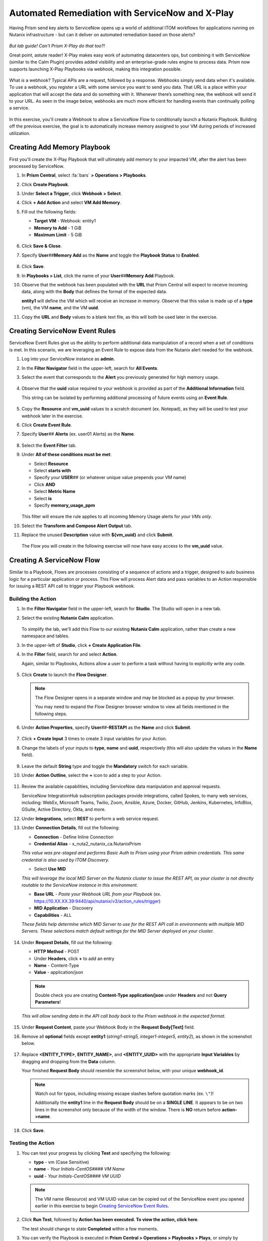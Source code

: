 .. _snow_webhook:

------------------------------------------------
Automated Remediation with ServiceNow and X-Play
------------------------------------------------

Having Prism send key alerts to ServiceNow opens up a world of additional ITOM workflows for applications running on Nutanix infrastructure - but can it deliver on automated remediation based on those alerts?

.. figure:: images/yup.gif

*But lab guide! Can't Prism X-Play do that too?!*

Great point, astute reader! X-Play makes easy work of automating datacenters ops, but combining it with ServiceNow (similar to the Calm Plugin) provides added visibility and an enterprise-grade rules engine to process data. Prism now supports launching X-Play Playbooks via webhook, making this integration possible.

.. figure:: images/wtfwebhook.png

What *is* a webhook? Typical APIs are a request, followed by a response. Webhooks simply send data when it's available. To use a webhook, you register a URL with some service you want to send you data. That URL is a place within your application that will accept the data and do something with it. Whenever there’s something new, the webhook will send it to your URL. As seen in the image below, webhooks are much more efficient for handling events than continually polling a service.

.. figure:: images/webhooks.png

In this exercise, you'll create a Webhook to allow a ServiceNow Flow to conditionally launch a Nutanix Playbook. Building off the previous exercise, the goal is to automatically increase memory assigned to your VM during periods of increased utilization.

Creating Add Memory Playbook
++++++++++++++++++++++++++++

First you'll create the X-Play Playbook that will ultimately add memory to your impacted VM, after the alert has been processed by ServiceNow.

#. In **Prism Central**, select :fa:`bars` **> Operations > Playbooks**.

#. Click **Create Playbook**.

#. Under **Select a Trigger**, click **Webhook > Select**.

#. Click **+ Add Action** and select **VM Add Memory**.

#. Fill out the following fields:

   - **Target VM** - Webhook: entity1
   - **Memory to Add** - 1 GiB
   - **Maximum Limit** - 5 GiB

   .. figure:: images/1.png

#. Click **Save & Close**.

#. Specify **User**\ *##*\ **Memory Add** as the **Name** and toggle the **Playbook Status** to **Enabled**.

   .. figure:: images/2.png

#. Click **Save**.

#. In **Playbooks > List**, click the name of your **User**\ *##*\ **Memory Add** Playbook.

#. Observe that the webhook has been populated with the **URL** that Prism Central will expect to receive incoming data, along with the **Body** that defines the format of the expected data.

   **entity1** will define the VM which will receive an increase in memory. Observe that this value is made up of a **type** (vm), the VM **name**, and the VM **uuid**.

#. Copy the **URL** and **Body** values to a blank text file, as this will both be used later in the exercise.

   .. figure:: images/3.png

Creating ServiceNow Event Rules
+++++++++++++++++++++++++++++++

ServiceNow Event Rules give us the ability to perform additional data manipulation of a record when a set of conditions is met. In this scenario, we are leveraging an Event Rule to expose data from the Nutanix alert needed for the webhook.

#. Log into your ServiceNow instance as **admin**.

#. In the **Filter Navigator** field in the upper-left, search for **All Events**.

#. Select the event that corresponds to the **Alert** you previously generated for high memory usage.

   .. figure:: images/4.png

#. Observe that the **uuid** value required to your webhook is provided as part of the **Additional Information** field.

   This string can be isolated by performing additional processing of future events using an **Event Rule**.

   .. figure:: images/5.png

#. Copy the **Resource** and **vm_uuid** values to a scratch document (ex. Notepad), as they will be used to test your webhook later in the exercise.

#. Click **Create Event Rule**.

#. Specify **User**\ *##* **Alerts** (ex. user01 Alerts) as the **Name**.

   .. figure:: images/6.png

#. Select the **Event Filter** tab.

#. Under **All of these conditions must be met**:

   - Select **Resource**
   - Select **starts with**
   - Specify your **USER**\ *##* (or whatever unique value prepends your VM name)
   - Click **AND**
   - Select **Metric Name**
   - Select **is**
   - Specify **memory_usage_ppm**

   .. figure:: images/7.png

   This filter will ensure the rule applies to all incoming Memory Usage alerts for *your VMs only*.

#. Select the **Transform and Compose Alert Output** tab.

#. Replace the unused **Description** value with **${vm_uuid}** and click **Submit**.

   .. figure:: images/8.png

   The Flow you will create in the following exercise will now have easy access to the **vm_uuid** value.

Creating A ServiceNow Flow
++++++++++++++++++++++++++

Similar to a Playbook, Flows are processes consisting of a sequence of actions and a trigger, designed to auto business logic for a particular application or process. This Flow will process Alert data and pass variables to an Action responsible for issuing a REST API call to trigger your Playbook webhook.

Building the Action
...................

#. In the **Filter Navigator** field in the upper-left, search for **Studio**. The Studio will open in a new tab.

#. Select the existing **Nutanix Calm** application.

   .. figure:: images/9.png

   To simplify the lab, we'll add this Flow to our existing **Nutanix Calm** application, rather than create a new namespace and tables.

#. In the upper-left of **Studio**, click **+ Create Application File**.

#. In the **Filter** field, search for and select **Action**.

   Again, similar to Playbooks, Actions allow a user to perform a task without having to explicitly write any code.

   .. figure:: images/10.png

#. Click **Create** to launch the **Flow Designer**.

   .. note::

      The Flow Designer opens in a separate window and may be blocked as a popup by your browser.

      You may need to expand the Flow Designer browser window to view all fields mentioned in the following steps.

#. Under **Action Properties**, specify **User**\ *##*\ **-RESTAPI** as the **Name** and click **Submit**.

   .. figure:: images/11.png

#. Click **+ Create Input** 3 times to create 3 input variables for your Action.

#. Change the labels of your inputs to **type**, **name** and **uuid**, respectively (this will also update the values in the **Name** field).

   .. figure:: images/12.png

#. Leave the default **String** type and toggle the **Mandatory** switch for each variable.

#. Under **Action Outline**, select the **+** icon to add a step to your Action.

   .. figure:: images/13.png

#. Review the available capabilities, including ServiceNow data manipulation and approval requests.

   ServiceNow IntegrationHub subscription packages provide integrations, called Spokes, to many web services, including: WebEx, Microsoft Teams, Twilio, Zoom, Ansible, Azure, Docker, GitHub, Jenkins, Kubernetes, InfoBlox, GSuite, Active Directory, Okta, and more.

#. Under **Integrations**, select **REST** to perform a web service request.

#. Under **Connection Details**, fill out the following:

   - **Connection** - Define Inline Connection
   - **Credential Alias** - x_nuta2_nutanix_ca.NutanixPrism

   *This value was pre-staged and performs Basic Auth to Prism using your Prism admin credentials. This same credential is also used by ITOM Discovery.*

   - Select **Use MID**

   *This will leverage the local MID Server on the Nutanix cluster to issue the REST API, as your cluster is not directly routable to the ServiceNow instance in this environment.*

   - **Base URL** - *Paste your Webhook URL from your Playbook* (ex. https://10.XX.XX.39:9440/api/nutanix/v3/action_rules/trigger)

   - **MID Application** - Discovery
   - **Capabilities** - ALL

   *These fields help determine which MID Server to use for the REST API call in environments with multiple MID Servers. These selections match default settings for the MID Server deployed on your cluster.*

      .. figure:: images/14.png

#. Under **Request Details**, fill out the following:

   - **HTTP Method** - POST
   - Under **Headers**, click **+** to add an entry
   - **Name** - Content-Type
   - **Value** - application/json

   .. note::

      Double check you are creating **Content-Type application/json** under **Headers** and not **Query Parameters**!

   *This will allow sending data in the API call body back to the Prism webhook in the expected format.*

   .. figure:: images/15.png

#. Under **Request Content**, paste your Webhook Body in the **Request Body[Text]** field.

#. Remove all **optional** fields except **entity1** (*string1-string5, integer1-integer5, entity2*), as shown in the screenshot below.

   .. figure:: images/16.png

#. Replace **<ENTITY_TYPE>**, **ENTITY_NAME>**, and **<ENTITY_UUID>** with the appropriate **Input Variables** by dragging and dropping from the **Data** column.

   Your finished **Request Body** should resemble the screenshot below, with your unique **webhook_id**.

   .. note::

      Watch out for typos, including missing escape slashes before quotation marks (ex. ``\"``)!

      Additionally the **entity1** line in the **Request Body** should be on a **SINGLE LINE**. It appears to be on two lines in the screenshot only because of the width of the window. There is **NO** return before **action->name**.

   .. figure:: images/17.png

#. Click **Save**.

   .. figure:: images/27.png

Testing the Action
..................

#. You can test your progress by clicking **Test** and specifying the following:

   - **type** - vm (Case Sensitive)
   - **name** - *Your Initials-CentOS#### VM Name*
   - **uuid** - *Your Initials-CentOS#### VM UUID*

   .. note::

      The VM name (Resource) and VM UUID value can be copied out of the ServiceNow event you opened earlier in this exercise to begin `Creating ServiceNow Event Rules`_.

   .. figure:: images/18.png

#. Click **Run Test**, followed by **Action has been executed. To view the action, click here**.

   The test should change to state **Completed** within a few moments.

#. You can verify the Playbook is executed in **Prism Central > Operations > Playbooks > Plays**, or simply by checking if the memory of your VM has increased as expected.

   .. figure:: images/19.png

#. If your Playbook did not run, return to the **Flow Designer > Execution Details** and expand **Steps** and check the **Step Output Data** for an **Error Message**.

   .. figure:: images/20.png

   The most common error is syntax within the **Request Body**, specifically not having escaped quotation mark characters in the right place (ex. **\\"type\\":\\"action->type\\",**). Or providing an incorrect VM **name** or **uuid** value for the test.

#. After validating your Action executes successfully, return to the **Flow Designer**.

#. Select your **USER**\ *##*\ **-RESTAPI** tab, close your test dialog, and **Publish** your Action.

   .. figure:: images/23.png

Building the Flow
.................

#. In **Flow Designer**, select the **Home** tab and click **+ New > Flow**.

   .. figure:: images/21.png

#. Fill out the following fields:

   - **Name** - User\ *##* Alert Flow (ex. User01 Alert Flow)
   - **Run As** - System User

#. Click **Submit**.

#. Under **Trigger**, select the **+** icon.

#. Fill out the following fields:

   - **Trigger** - Created
   - **Table** - Alert [em_alert]
   - Select **+ Add Filters**
   - Select **Resource** from **--choose field--** dropdown menu
   - Select **starts with**
   - Specify your **USER**\ *##* (or whatever unique value prepends your VM name)
   - Click **AND**
   - Select **Metric Name**
   - Select **is**
   - Specify **memory_usage_ppm**

   Similar to your Event Rule from earlier in the exercise, your Flow will be triggered when new records are inserted into the Alerts table with VMs matching your identifier.

   .. figure:: images/22.png

#. Click **Done**.

#. Under **Actions**, select the **+** icon.

#. Click **Action** and select your previously published **USER**\ *##*\ **-RESTAPI** Action.

   .. figure:: images/24.png

   .. note::

      If search does not find your action, return to your **USER**\ *##*\ **-RESTAPI** tab in **Flow Designer** and click **Publish**.

      Finally, you need to map the data provided by the **Alert Record** in your **Trigger** to the **Input Variables** you created for your Action.

#. Expand **Alert Record** in the **Data** column, then drag and drop the appropriate values to match the screenshot below:

   .. figure:: images/25.png

   Recall that the **Description** field now contains the VM UUID value. This could have been implemented in other ways, such as skipped the Event Rule manipulation and using another Action within the Flow to run a script to extract the VM UUID string.

   Strapping on your imagination helmet, you can easily see how you could build more detailed Flows, for example automatically creating an Incident record for repeat alerts experienced by the same user, and sending them a Slack message with the details of their case.

   .. figure:: images/thumbsup.gif

#. Click **Save > Activate > OK** to enable your Flow.

   .. figure:: images/28.png

Testing the Flow
................

#. In **Prism Central**, select :fa:`bars` **> Activity Alerts**.

#. Select your existing **User:**\ *##* **-VM Memory Usage** alert and click **Resolve** to clear before generating a new alert.

#. SSH into your *Initials*\ **-CentOS####** VM as **root** and run the following commands to begin consuming free memory:

   ::

      stress --vm-bytes $(awk '/MemAvailable/{printf "%d\n", $2 * 0.9;}' < /proc/meminfo)k --vm-keep -m 1

#. Get up, have a good stretch, call a family member you haven't spoken to in a while and tell them you love them.

#. Validate you have triggered another Memory Usage alert for your VM, resulting in the triggering of your ServiceNow Flow and the execution of your Playbook.

   .. figure:: images/26.png

   **Congratulations!** you've integrated ServiceNow and Nutanix to provide automated issue remediation, while tracking event and action data as part of the ServiceNow CMDB. *Now that's enterprise ready!*

#. Cancel the stress command in your SSH session by pressing ``Ctrl+C``.

.. raw:: html

    <H1><a href="http://lookup.ntnxworkshops.com/" target="_blank"><font color="#B0D235"><center>Click Here To Submit Validation Request</center></font></a></H1>

Takeaways
+++++++++

- X-Play Webhooks are a powerful tool for integrating your Nutanix cluster with other services. For instance, you could use this approach to migrate workloads from on-prem to AWS (or vice versa) based on alerts processed by ServiceNow.

- ServiceNow Flows provide additional flexibility for processing Nutanix events. For instance, you could only allow automatic memory expansion for VMs running on your elastic, cloud-based cluster and require an additional approval workflow for on-premises VMs.

- Operations performed related to Nutanix events sent to ServiceNow can be tracked via the CMDB, giving administrators greater visiblility into the lifecycle of the app in order to provide better, faster support.
